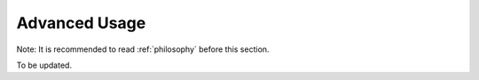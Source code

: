 .. _advanced-usage:

Advanced Usage
================

Note: It is recommended to read :ref:`philosophy` before this section.

To be updated.
